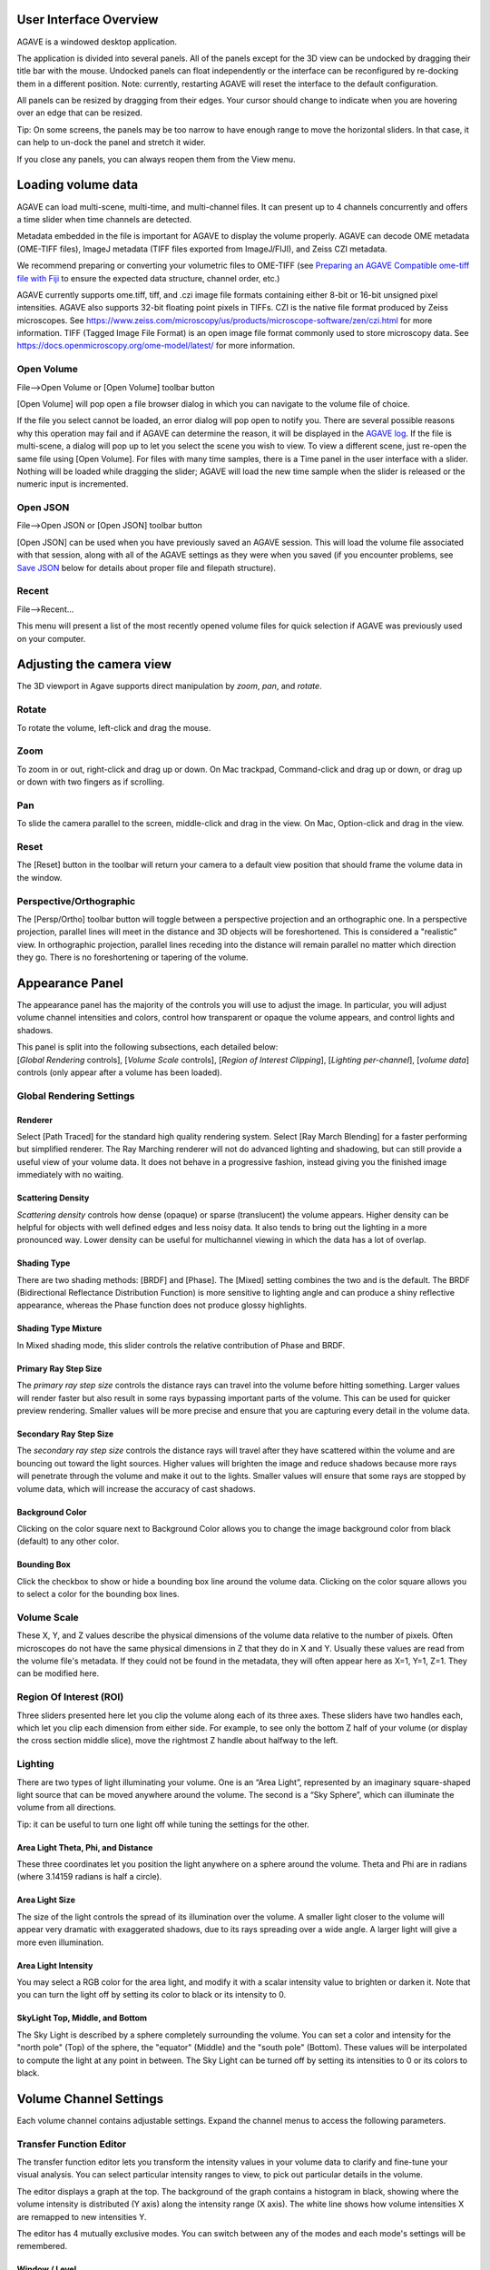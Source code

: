 User Interface Overview
-----------------------

AGAVE is a windowed desktop application.

The application is divided into several panels. All of the panels except
for the 3D view can be undocked by dragging their title bar with the
mouse. Undocked panels can float independently or the interface can be
reconfigured by re-docking them in a different position. Note:
currently, restarting AGAVE will reset the interface to the default
configuration.

All panels can be resized by dragging from their edges. Your cursor
should change to indicate when you are hovering over an edge that can be
resized.

Tip: On some screens, the panels may be too narrow to have enough range
to move the horizontal sliders. In that case, it can help to un-dock the
panel and stretch it wider.

If you close any panels, you can always reopen them from the View menu.

Loading volume data
-------------------

AGAVE can load multi-scene, multi-time, and multi-channel files. It can
present up to 4 channels concurrently and offers a time slider when time
channels are detected.

Metadata embedded in the file is important for AGAVE to display the
volume properly. AGAVE can decode OME metadata (OME-TIFF files), ImageJ
metadata (TIFF files exported from ImageJ/FIJI), and Zeiss CZI metadata.

We recommend preparing or converting your volumetric files to OME-TIFF
(see `Preparing an AGAVE Compatible ome-tiff file with
Fiji <#preparing-an-agave-compatible-ome-tiff-file-with-fiji>`__ to
ensure the expected data structure, channel order, etc.)

AGAVE currently supports ome.tiff, tiff, and .czi image file formats
containing either 8-bit or 16-bit unsigned pixel intensities. AGAVE also
supports 32-bit floating point pixels in TIFFs. CZI is the
native file format produced by Zeiss microscopes. See
https://www.zeiss.com/microscopy/us/products/microscope-software/zen/czi.html
for more information. TIFF (Tagged Image File Format) is an open image
file format commonly used to store microscopy data. See
https://docs.openmicroscopy.org/ome-model/latest/ for more information.

Open Volume
~~~~~~~~~~~

File-->Open Volume or \[Open Volume\] toolbar button

\[Open Volume\] will pop open a file browser dialog in which you can navigate to the
volume file of choice.

If the file you select cannot be loaded, an error dialog will pop open
to notify you. There are several possible reasons why this operation may
fail and if AGAVE can determine the reason, it will be displayed in the
`AGAVE log <#agave-log>`__. If the file is multi-scene, a dialog will
pop up to let you select the scene you wish to view. To view a different
scene, just re-open the same file using \[Open Volume\]. For files with many time samples, there is a Time panel in the user
interface with a slider. Nothing will be loaded while dragging the
slider; AGAVE will load the new time sample when the slider is released
or the numeric input is incremented.

Open JSON
~~~~~~~~~

File-->Open JSON or \[Open JSON\] toolbar button

\[Open JSON\] can be used when you have previously saved an AGAVE session. This will
load the volume file associated with that session, along with all of the
AGAVE settings as they were when you saved (if you encounter problems,
see `Save JSON <#save-json>`__ below for details about proper file and
filepath structure).

Recent
~~~~~~

File-->Recent...

This menu will present a list of the most recently opened volume files
for quick selection if AGAVE was previously used on your computer.

Adjusting the camera view
-------------------------

The 3D viewport in Agave supports direct manipulation by *zoom*, *pan*,
and *rotate*.

Rotate
~~~~~~

To rotate the volume, left-click and drag the mouse.

Zoom
~~~~

To zoom in or out, right-click and drag up or down. On Mac trackpad,
Command-click and drag up or down, or drag up or down with two fingers
as if scrolling.

Pan
~~~

To slide the camera parallel to the screen, middle-click and drag in the
view. On Mac, Option-click and drag in the view.

Reset
~~~~~

The \[Reset\] button in the toolbar will return your camera to a default view position
that should frame the volume data in the window.

Perspective/Orthographic
~~~~~~~~~~~~~~~~~~~~~~~~

The \[Persp/Ortho\] toolbar button will toggle between a perspective projection and an
orthographic one. In a perspective projection, parallel lines will meet
in the distance and 3D objects will be foreshortened. This is considered
a "realistic" view. In orthographic projection, parallel lines receding
into the distance will remain parallel no matter which direction they
go. There is no foreshortening or tapering of the volume.

Appearance Panel
----------------

The appearance panel has the majority of the controls you will use to
adjust the image. In particular, you will adjust volume channel
intensities and colors, control how transparent or opaque the volume
appears, and control lights and shadows.

| This panel is split into the following subsections, each detailed below:
| [*Global Rendering* controls], [*Volume Scale* controls], [*Region of Interest Clipping*\ ], [*Lighting per-channel*\ ], [*volume data*\ ] controls (only appear after a volume has been loaded).

Global Rendering Settings
~~~~~~~~~~~~~~~~~~~~~~~~~

Renderer
^^^^^^^^

Select \[Path Traced\] for the standard high quality rendering system. Select \[Ray March Blending\]
for a faster performing but simplified renderer. The Ray Marching
renderer will not do advanced lighting and shadowing, but can still
provide a useful view of your volume data. It does not behave in a
progressive fashion, instead giving you the finished image immediately
with no waiting.

Scattering Density
^^^^^^^^^^^^^^^^^^

*Scattering density* controls how dense (opaque) or sparse (translucent)
the volume appears. Higher density can be helpful for objects with well
defined edges and less noisy data. It also tends to bring out the
lighting in a more pronounced way. Lower density can be useful for
multichannel viewing in which the data has a lot of overlap.

Shading Type
^^^^^^^^^^^^

There are two shading methods: \[BRDF\] and \[Phase\]. The \[Mixed\]
setting combines the two and is the default. The BRDF (Bidirectional
Reflectance Distribution Function) is more sensitive to lighting angle
and can produce a shiny reflective appearance, whereas the Phase
function does not produce glossy highlights.

Shading Type Mixture
^^^^^^^^^^^^^^^^^^^^

In Mixed shading mode, this slider controls the relative contribution of
Phase and BRDF.

Primary Ray Step Size
^^^^^^^^^^^^^^^^^^^^^

The *primary ray step size* controls the distance rays can travel into
the volume before hitting something. Larger values will render faster
but also result in some rays bypassing important parts of the volume.
This can be used for quicker preview rendering. Smaller values will be
more precise and ensure that you are capturing every detail in the
volume data.

Secondary Ray Step Size
^^^^^^^^^^^^^^^^^^^^^^^

The *secondary ray step size* controls the distance rays will travel
after they have scattered within the volume and are bouncing out toward
the light sources. Higher values will brighten the image and reduce
shadows because more rays will penetrate through the volume and make it
out to the lights. Smaller values will ensure that some rays are stopped
by volume data, which will increase the accuracy of cast shadows.

Background Color
^^^^^^^^^^^^^^^^

Clicking on the color square next to Background Color allows you to
change the image background color from black (default) to any other
color.

Bounding Box
^^^^^^^^^^^^

Click the checkbox to show or hide a bounding box line around the volume data.
Clicking on the color square allows you to select a color for the bounding
box lines.

Volume Scale
~~~~~~~~~~~~

These X, Y, and Z values describe the physical dimensions of the volume
data relative to the number of pixels. Often microscopes do not have the
same physical dimensions in Z that they do in X and Y. Usually these
values are read from the volume file's metadata. If they could not be
found in the metadata, they will often appear here as X=1, Y=1, Z=1.
They can be modified here.

Region Of Interest (ROI)
~~~~~~~~~~~~~~~~~~~~~~~~

Three sliders presented here let you clip the volume along each of its
three axes. These sliders have two handles each, which let you clip each
dimension from either side. For example, to see only the bottom Z half
of your volume (or display the cross section middle slice), move the
rightmost Z handle about halfway to the left.

Lighting
~~~~~~~~

There are two types of light illuminating your volume. One is an “Area
Light”, represented by an imaginary square-shaped light source that can
be moved anywhere around the volume. The second is a “Sky Sphere”, which
can illuminate the volume from all directions.

Tip: it can be useful to turn one light off while tuning the settings
for the other.

Area Light Theta, Phi, and Distance
^^^^^^^^^^^^^^^^^^^^^^^^^^^^^^^^^^^

These three coordinates let you position the light anywhere on a sphere
around the volume. Theta and Phi are in radians (where 3.14159 radians
is half a circle).

|image0|

Area Light Size
^^^^^^^^^^^^^^^

The size of the light controls the spread of its illumination over the
volume. A smaller light closer to the volume will appear very dramatic
with exaggerated shadows, due to its rays spreading over a wide angle. A
larger light will give a more even illumination.

Area Light Intensity
^^^^^^^^^^^^^^^^^^^^

You may select a RGB color for the area light, and modify it with a
scalar intensity value to brighten or darken it. Note that you can turn
the light off by setting its color to black or its intensity to 0.

SkyLight Top, Middle, and Bottom
^^^^^^^^^^^^^^^^^^^^^^^^^^^^^^^^

The Sky Light is described by a sphere completely surrounding the
volume. You can set a color and intensity for the "north pole" (Top) of
the sphere, the "equator" (Middle) and the "south pole" (Bottom). These
values will be interpolated to compute the light at any point in
between. The Sky Light can be turned off by setting its intensities to 0
or its colors to black.

Volume Channel Settings
-----------------------

Each volume channel contains adjustable settings. Expand the channel
menus to access the following parameters.

Transfer Function Editor
~~~~~~~~~~~~~~~~~~~~~~~~

The transfer function editor lets you transform the intensity values in
your volume data to clarify and fine-tune your visual analysis. You can
select particular intensity ranges to view, to pick out particular
details in the volume.

The editor displays a graph at the top. The background of the graph
contains a histogram in black, showing where the volume intensity is
distributed (Y axis) along the intensity range (X axis). The white line
shows how volume intensities X are remapped to new intensities Y.

The editor has 4 mutually exclusive modes. You can switch between any of
the modes and each mode's settings will be remembered.

Window / Level
^^^^^^^^^^^^^^

Window/Level lets you remap the data range to a narrower range and clip
data above and below the selected range. AGAVE provides two controls:
one to define how wide the range is (the window), and another to control
where the window lies in the raw intensity range (the level).

Isovalue
^^^^^^^^

Isovalue lets you select a range of intensity values and clips all other
values to 0. You may select a middle intensity value and a range of
values above and below it. A thinner range will let you isolate one
particular intensity.

Histogram Percentile
^^^^^^^^^^^^^^^^^^^^

Percentile mode is similar to Window/Level as it results in the same
linear remapping, but the choice of start and end is based on a
percentage of the total pixels in the image. The default is to clip the
bottom 50% of pixels to zero, and clip the upper 2% of pixels to
maximum.

Custom
^^^^^^

In Custom mode, you are free to edit the graph yourself. You will create
your own piecewise linear transfer function. You start by default with a
1-1 intensity remapping, with one point in the bottom left corner and
another in the upper right. Click in the graph anywhere to create a new
vertex. It will be represented by a white circle. Click the middle of a
circle and drag to move it.

Color settings
~~~~~~~~~~~~~~

Diffuse Color
^^^^^^^^^^^^^

This should be thought of as the main color for this channel.

Specular Color
^^^^^^^^^^^^^^

This is the color for reflective highlights. It is additive on top of
the diffuse color. Leave it at black to have no shiny highlights at all.
This color should be tuned in conjunction with the Glossiness slider.

Emissive Color
^^^^^^^^^^^^^^

This color is not truly light-emitting, but can not be darkened by the
effects of shadowing from other lights. It should be used sparingly, if
at all.

Glossiness
^^^^^^^^^^

The glossiness value controls how sharp the reflected Specular
highlights are. It defaults to a low value which makes them seem more
diffuse. Higher values will appear shinier or glossier.

Output: Saving Results
----------------------

Save Image
~~~~~~~~~~

File-->Save image or the \[Save image\] toolbar button

Save the current viewport window as a PNG, or JPG file.

Save JSON
~~~~~~~~~

File-->Save to JSON or \[Save to JSON\] toolbar button

Save to JSON will save the current AGAVE session into a small file that
records every setting so you can pick up work where you left off. The
JSON file is a text file, which you can (carefully) hand-edit if you
need to. The file name of the currently loaded volume file is embedded
in the JSON, so if you copy the file around you should bring the volume
data file with it. It is best to keep them in the same directory if
possible.

Save To Python Script
~~~~~~~~~~~~~~~~~~~~~

File-->Save to Python script or \[Save to Python script\] toolbar button

Save to Python script will save the current AGAVE session into a small Python file.
See [Python Interface] for how to use the Python programming language to automate
AGAVE to create animation sequences or batch rendering of many images.

Camera Panel
------------

The camera panel controls will let you affect the image's exposure
amount, and control the focus blurring.

Film Exposure
~~~~~~~~~~~~~

The exposure value will brighten or darken the overall image.

Exposure Time
~~~~~~~~~~~~~

This setting should normally be kept at 1, but if you have a
sufficiently powerful GPU, increasing it will render more paths before
refreshing the view, and make the image resolve faster. Only change this
if your image already resolves very quickly.

Noise Reduction
~~~~~~~~~~~~~~~

Noise reduction applies a filter to the image to reduce the graininess
of early render passes. After the image has resolved beyond a certain
level, the denoiser will shut off and have no effect. The image will
continue to accumulate samples and resolve via brute force computation.

Aperture Size
~~~~~~~~~~~~~

Aperture size affects the depth of focus, or how much of the image is in
focus. A small aperture size will keep the entire image in focus at all
times. A large aperture size will let you only focus on a thin plane a
specific distance from the camera.

Projection Field of View
~~~~~~~~~~~~~~~~~~~~~~~~

The field of view is an angle in degrees describing how narrow or wide
an angle your camera can cover. A smaller field of view will span a very
small section of your volume and will give the impression of zooming in
while at the same time reducing the perspective foreshortening. A large
field of view will have increased perspective distortion and give the
impression of zooming out as the camera angle can show more and more of
the scene being displayed.

Focal Distance
~~~~~~~~~~~~~~

Focal distance describes the distance from the camera lens that is the
center of focus. For aperture size 0, this has no effect, since the
entire image will remain in focus (effectively an infinite focus depth
range).

Time Panel
----------

If your volume contains multiple time steps in the file, move the time
slider or change the numeric input to load a new time sample. Beware
that this is loading a whole new volume and can take some time. If your
volume only has a single time, then the slider will have no effect.

Python Interface
----------------

AGAVE can be automated and controlled via Python when it is launched in
server mode from the command line.
First, install the AGAVE Python client:
::

    pip install agave_pyclient

To run AGAVE as a server, run:
::

    agave --server

Now the Python client will be able to find the running AGAVE server session,
and send commands to it.
A Python script exported from the AGAVE GUI using "Save to Python script" will re-create the session and produce an image when run.
::

    python my_script.py

The AGAVE Python client provides commands for every setting in the user
interface, and also provides two additional convenience commands for creating
an image sequence for a turntable rotation, and for a rocker (side to side) rotation.
For Python users, the AGAVE Python client project full documentation can be found here:
https://allen-cell-animated.github.io/agave/agave_pyclient


Command Line Interface
----------------------

AGAVE supports the following command line options:

``--server``

  Runs AGAVE without opening a window. AGAVE will wait for a local websocket connection on port 1235 by default. See `Python Interface`_ for more information about how to communicate with AGAVE in server mode.

``--config filepath``

  Provides a JSON configuration file for server mode that contains a custom port number.  Filepath is defaulted to setup.cfg. The JSON must be of the form ``{ port: portnumber }``.

``--list_devices``

  Only valid in server mode on Linux.  AGAVE will dump a list of possible GPU devices and then exit.

``--gpu number``

  Only valid in server mode on Linux. Selects a device to use from the list provided by list_devices. The device is specified as a zero-based index into the list.

``-platform offscreen``

  Only valid in server mode on Linux. Allows AGAVE to run as a server on a headless cluster node.  On other platforms AGAVE must be run in a windowed desktop environment, even in server mode.

Troubleshooting
---------------

AGAVE Log
~~~~~~~~~

The AGAVE log is a plain text stream of informational output from AGAVE.
It can be found in the following locations:

-  Windows:
   C:\\Users\\username\\AppData\\Local\\AllenInstitute\\agave\\logfile.log
-  Mac OS: ~/Library/Logs/AllenInstitute/agave/logfile.log
-  Linux: ~/.agave/logfile.log

For troubleshooting, it can be useful to refer to this file or send it
with any communication about issues in AGAVE.

Preparing an AGAVE Compatible ome-tiff file with Fiji
-----------------------------------------------------

Use `Fiji <https://fiji.sc/>`__ to combine volume channels together into
a single multichannel file:

#. File->Import->BioFormats

   -  To convert an existing multichannel file to ome-tiff select a
      multichannel file, e.g .czi or similar
   -  To convert multiple single channel files into a compatible
      ome-tiff open all the tiff stacks in FIJI as separate images at
      the same time. (this assumes each tiff is a z-stack representing
      one channel, and all the Tiffs have the same X,Y,Z dimensions)
   -  When using Import->BioFormats, make sure "Hyperstack" and "Split
      Channels" is checked.

#. Ensure every channel is 16-bit using Image->Type->16-bit
#. Image->Colors->Merge Channels

   -  select each channel one by one in the dialog that opens.
   -  uncheck [ ] Create composite
   -  Click OK

#. File->Save As (select ome-tiff)
#. Note that the channel names will not be saved!

To Open in AGAVE see the `Open Volume <#open-volume>`__ section above.

.. |image0| image:: Light_SphericalCoordinate_1-3.png

